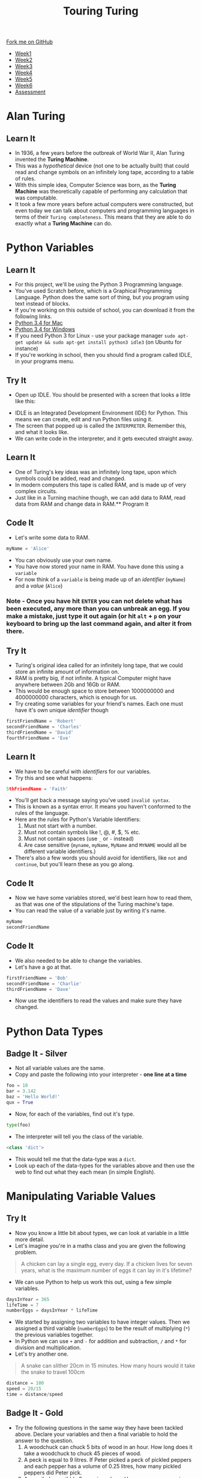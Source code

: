#+STARTUP:indent
#+HTML_HEAD: <link rel="stylesheet" type="text/css" href="css/styles.css"/>
#+HTML_HEAD_EXTRA: <link href='http://fonts.googleapis.com/css?family=Ubuntu+Mono|Ubuntu' rel='stylesheet' type='text/css'>
#+HTML_HEAD_EXTRA: <script src="http://ajax.googleapis.com/ajax/libs/jquery/1.9.1/jquery.min.js" type="text/javascript"></script>
#+HTML_HEAD_EXTRA: <script src="js/navbar.js" type="text/javascript"></script>
#+OPTIONS: f:nil author:nil num:1 creator:nil timestamp:nil toc:nil

#+TITLE: Touring Turing
#+AUTHOR: Marc Scott

#+BEGIN_HTML
  <div class="github-fork-ribbon-wrapper left">
    <div class="github-fork-ribbon">
      <a href="https://github.com/MarcScott/7-CS-Turing">Fork me on GitHub</a>
    </div>
  </div>
<div id="stickyribbon">
    <ul>
      <li><a href="1_Lesson.html">Week1</a></li>
      <li><a href="2_Lesson.html">Week2</a></li>
      <li><a href="3_Lesson.html">Week3</a></li>
      <li><a href="4_Lesson.html">Week4</a></li>
      <li><a href="5_Lesson.html">Week5</a></li>
      <li><a href="6_Lesson.html">Week6</a></li>
      <li><a href="assessment.html">Assessment</a></li>

    </ul>
  </div>
#+END_HTML
* COMMENT Use as a template
:PROPERTIES:
:HTML_CONTAINER_CLASS: activity
:END:
** Learn It
:PROPERTIES:
:HTML_CONTAINER_CLASS: learn
:END:

** Research It
:PROPERTIES:
:HTML_CONTAINER_CLASS: research
:END:

** Design It
:PROPERTIES:
:HTML_CONTAINER_CLASS: design
:END:

** Build It
:PROPERTIES:
:HTML_CONTAINER_CLASS: build
:END:

** Test It
:PROPERTIES:
:HTML_CONTAINER_CLASS: test
:END:

** Run It
:PROPERTIES:
:HTML_CONTAINER_CLASS: run
:END:

** Document It
:PROPERTIES:
:HTML_CONTAINER_CLASS: document
:END:

** Code It
:PROPERTIES:
:HTML_CONTAINER_CLASS: code
:END:

** Program It
:PROPERTIES:
:HTML_CONTAINER_CLASS: program
:END:

** Try It
:PROPERTIES:
:HTML_CONTAINER_CLASS: try
:END:

** Badge It
:PROPERTIES:
:HTML_CONTAINER_CLASS: badge
:END:

** Save It
:PROPERTIES:
:HTML_CONTAINER_CLASS: save
:END:

* Alan Turing
:PROPERTIES:
:HTML_CONTAINER_CLASS: activity
:END:
[[http://upload.wikimedia.org/wikipedia/en/c/c8/Alan_Turing_photo.jpg]]
** Learn It
:PROPERTIES:
:HTML_CONTAINER_CLASS: learn
:END:
- In 1936, a few years before the outbreak of World War II, Alan Turing invented the *Turing Machine*.
- This was a /hypothetical/ device (not one to be actually built) that could read and change symbols on an infinitely long tape, according to a table of rules.
- With this simple idea, Computer Science was born, as the *Turing Machine* was theoretically capable of performing any calculation that was computable.
- It took a few more years before actual computers were constructed, but even today we can talk about computers and programming languages in terms of their =Turing completeness=. This means that they are able to do exactly what a *Turing Machine* can do.
* Python Variables
:PROPERTIES:
:HTML_CONTAINER_CLASS: activity
:END:
** Learn It
:PROPERTIES:
:HTML_CONTAINER_CLASS: learn
:END:
- For this project, we'll be using the Python 3 Programming language.
- You've used Scratch before, which is a Graphical Programming Language. Python does the same sort of thing, but you program using text instead of blocks.
- If you're working on this outside of school, you can download it from the following links.
- [[https://www.python.org/ftp/python/3.4.2/python-3.4.2-macosx10.6.pkg][Python 3.4 for Mac]]
- [[https://www.python.org/ftp/python/3.4.2/python-3.4.2.amd64.msi][Python 3.4 for Windows]]
- If you need Python 3 for Linux - use your package manager =sudo apt-get update && sudo apt-get install python3 idle3= (on Ubuntu for instance)
- If you're working in school, then you should find a program called IDLE, in your programs menu.
** Try It
:PROPERTIES:
:HTML_CONTAINER_CLASS: try
:END:
- Open up IDLE. You should be presented with a screen that looks a little like this:
[[file:img/IDLE.png]]
- IDLE is an Integrated Development Environment (IDE) for Python. This means we can create, edit and run Python files using it.
- The screen that popped up is called the =INTERPRETER=. Remember this, and what it looks like.
- We can write code in the interpreter, and it gets executed straight away.
** Learn It
:PROPERTIES:
:HTML_CONTAINER_CLASS: learn
:END:
- One of Turing's key ideas was an infinitely long tape, upon which symbols could be added, read and changed.
- In modern computers this tape is called RAM, and is made up of very complex circuits.
- Just like in a Turning machine though, we can add data to RAM, read data from RAM and change data in RAM.** Program It
** Code It
:PROPERTIES:
:HTML_CONTAINER_CLASS: code
:END:
- Let's write some data to RAM.
#+begin_src python
myName = 'Alice'
#+end_src
- You can obviously use your own name.
- You have now stored your name in RAM. You have done this using a =variable=
- For now think of a =variable= is being made up of an /identifier/ (=myName=) and a /value/ (=Alice=)
*** Note - Once you have hit =ENTER= you can not delete what has been executed, any more than you can unbreak an egg. If you make a mistake, just type it out again (or hit =alt= + =p= on your keyboard to bring up the last command again, and alter it from there.
** Try It
:PROPERTIES:
:HTML_CONTAINER_CLASS: try
:END:
- Turing's original idea called for an infinitely long tape, that we could store an infinite amount of information on.
- RAM is pretty big, if not infinite. A typical Computer might have anywhere between 2Gb and 16Gb or RAM.
- This would be enough space to store between 1000000000 and 4000000000 characters, which is enough for us.
- Try creating some variables for your friend's names. Each one must have it's own unique /identifier/ though
#+begin_src python
firstFriendName = 'Robert'
secondFriendName = 'Charles'
thirdFriendName = 'David'
fourthFriendName = 'Eve'
#+end_src
** Learn It
:PROPERTIES:
:HTML_CONTAINER_CLASS: learn
:END:
- We have to be careful with /identifiers/ for our variables.
- Try this and see what happens:
#+begin_src python
5thFriendName = 'Faith'
#+end_src
- You'll get back a message saying you've used =invalid syntax=.
- This is known as a syntax error. It means you haven't conformed to the rules of the language.
- Here are the rules for Python's Variable Identifiers:
  1. Must not start with a number.
  2. Must not contain symbols like !, @, #, $, % etc.
  3. Must not contain spaces (use =_= or =-= instead)
  4. Are case sensitive (=myname=, =myName=, =MyName= and =MYNAME= would all be different variable identifiers.)
- There's also a few words you should avoid for identifiers, like =not= and =continue=, but you'll learn these as you go along.
** Code It
:PROPERTIES:
:HTML_CONTAINER_CLASS: code
:END:
- Now we have some variables stored, we'd best learn how to read them, as that was one of the stipulations of the Turing machine's tape.
- You can read the value of a variable just by writing it's name.
#+begin_src python
myName
secondFriendName
#+end_src
** Code It
:PROPERTIES:
:HTML_CONTAINER_CLASS: code
:END:
- We also needed to be able to change the variables. 
- Let's have a go at that.
#+begin_src python
firstFriendName = 'Bob'
secondFriendName = 'Charlie'
thirdFriendName = 'Dave'
#+end_src
- Now use the identifiers to read the values and make sure they have changed.
* Python Data Types
:PROPERTIES:
:HTML_CONTAINER_CLASS: activity
:END:
** Badge It - Silver
:PROPERTIES:
:HTML_CONTAINER_CLASS: badge
:END:
- Not all variable values are the same.
- Copy and paste the following into your interpreter - *one line at a time*
#+begin_src python
foo = 10
bar = 3.142
baz = 'Hello World!'
qux = True 
#+end_src
- Now, for each of the variables, find out it's type.
#+begin_src python
type(foo)
#+end_src
- The interpreter will tell you the class of the variable.
#+begin_src python
<class 'dict'>
#+end_src
- This would tell me that the data-type was a =dict=.
- Look up each of the data-types for the variables above and then use the web to find out what they each mean (in simple English).
* Manipulating Variable Values
:PROPERTIES:
:HTML_CONTAINER_CLASS: activity
:END:
** Try It
:PROPERTIES:
:HTML_CONTAINER_CLASS: try
:END:
- Now you know a little bit about types, we can look at variable in a little more detail.
- Let's imagine you're in a maths class and you are given the following problem.
#+begin_quote
A chicken can lay a single egg, every day. If a chicken lives for seven years, what is the maximum number of eggs it can lay in it's lifetime?
#+end_quote
- We can use Python to help us work this out, using a few simple variables.
#+begin_src python
daysInYear = 365
lifeTime = 7
numberEggs = daysInYear * lifeTime
#+end_src
- We started by assigning two variables to have integer values. Then we assigned a third variable (=numberEggs=) to be the result of multiplying (=*=) the previous variables together.
- In Python we can use =+= and =-= for addition and subtraction, =/= and =*= for division and multiplication.
- Let's try another one.
#+begin_quote
A snake can slither 20cm in 15 minutes. How many hours would it take the snake to travel 100cm
#+end_quote
#+begin_src python
distance = 100
speed = 20/15
time = distance/speed
#+end_src

** Badge It - Gold
:PROPERTIES:
:HTML_CONTAINER_CLASS: badge
:END:
- Try the following questions in the same way they have been tackled above. Declare your variables and then a final variable to hold the answer to the question.
  1. A woodchuck can chuck 5 bits of wood in an hour. How long does it take a woodchuck to chuck 45 pieces of wood.
  2. A peck is equal to 9 litres. If Peter picked a peck of pickled peppers and each pepper has a volume of 0.25 litres, how many pickled peppers did Peter pick.
  3. A cannibal can nibble 9 cans in an hour. How many cans can nine cannibals nibble in ninety minutes
** Learn It
:PROPERTIES:
:HTML_CONTAINER_CLASS: learn
:END:
- We can easily assign variables to other variables.
#+begin_src python
foo = 10
bar = foo
#+end_src
- Let's find out what =bar= is now.
#+begin_src python
bar
#+end_src
- As you probably expected, it is now 10.
- But what happens if we change =foo=
#+begin_src python
foo = 5
#+end_src
- What's bar now?
** Learn It
:PROPERTIES:
:HTML_CONTAINER_CLASS: learn
:END:
- To see why =bar= stays at 10, we need to think about what happens when we use code like =bar = foo=. We'll talk in terms of a /sort of/ Turing Machine.
- We start off with an empty tape and some empty cards.
[[file:img/tape1.jpg]]
- When we write =foo = 10= two things happen.
  1. The value of 10 is stored on the tape in a certain box. In this case it is box number 4.
  2. The card is then altered so it has the variable identifier and the box it points to.
[[file:img/tape2.jpg]]
- When we then write =bar = foo=, a second card is then used to indicate that =bar= points to the same box number as =foo=.
[[file:img/tape3.jpg]]
- Lastly, when we reassign =foo= the value of 5, a second box (in this case box 8) has 5 stored in it and =foo='s card is altered to now point to the new box.
[[file:img/tape4.jpg]]
- We can see that bar is still pointing to the value in address 4, which is the number 10.
** Badge It - Platinum
:PROPERTIES:
:HTML_CONTAINER_CLASS: badge
:END:
- For each of the problems below - you may only use the variables stated in the problem. You can't use additional variables or values.
- The first has been done for you as an example
*** Example
#+begin_src python
foo = 10
bar = 4
baz = 0
#+end_src
- make =foo=, =bar= and =baz= all equal to 6.
/Answer/
#+begin_src python
baz = foo - bar
foo = baz
bar = baz
#+end_src
*** Problem 1
#+begin_src python
foo = 10
bar = 4
#+end_src
- Make =foo= and =bar= both equal to 6.
*** Problem 2
#+begin_src python
foo = 10
bar = 15
baz = 3
#+end_src
- Make =foo= and =bar= both equal to 25 and =baz= equal to 22
*** Problem 3
#+begin_src python
foo = 12
bar = 3
#+end_src
- Make =foo= equal to 4 and =bar= equal to 12
*** Problem 4
#+begin_src python
foo = 9
bar = 4
#+end_src
- Make =foo= equal to 4 and =bar= equal to 9
